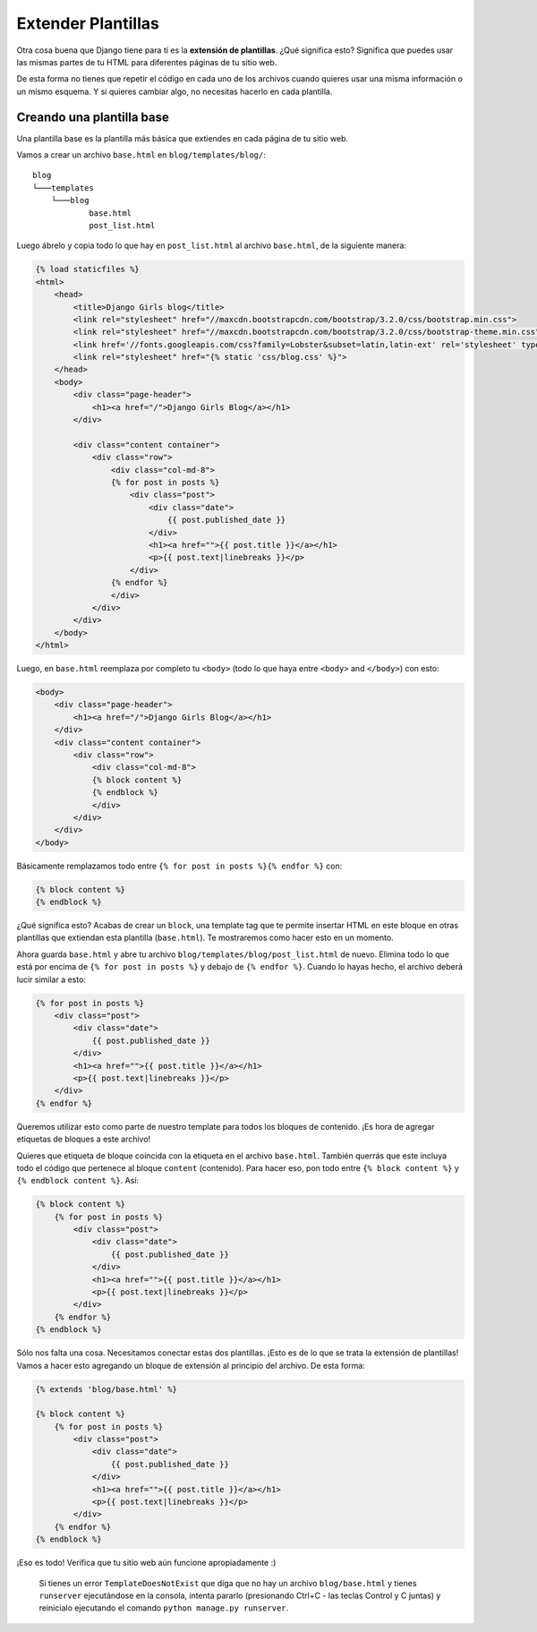 Extender Plantillas
+++++++++++++++++++

Otra cosa buena que Django tiene para tí es la **extensión de
plantillas**. ¿Qué significa esto? Significa que puedes usar las mismas
partes de tu HTML para diferentes páginas de tu sitio web.

De esta forma no tienes que repetir el código en cada uno de los
archivos cuando quieres usar una misma información o un mismo esquema. Y
si quieres cambiar algo, no necesitas hacerlo en cada plantilla.

Creando una plantilla base
==========================

Una plantilla base es la plantilla más básica que extiendes en cada
página de tu sitio web.

Vamos a crear un archivo ``base.html`` en ``blog/templates/blog/``:

::

    blog
    └───templates
        └───blog
                base.html
                post_list.html

Luego ábrelo y copia todo lo que hay en ``post_list.html`` al archivo
``base.html``, de la siguiente manera:

.. code:: html

    {% load staticfiles %}
    <html>
        <head>
            <title>Django Girls blog</title>
            <link rel="stylesheet" href="//maxcdn.bootstrapcdn.com/bootstrap/3.2.0/css/bootstrap.min.css">
            <link rel="stylesheet" href="//maxcdn.bootstrapcdn.com/bootstrap/3.2.0/css/bootstrap-theme.min.css">
            <link href='//fonts.googleapis.com/css?family=Lobster&subset=latin,latin-ext' rel='stylesheet' type='text/css'>
            <link rel="stylesheet" href="{% static 'css/blog.css' %}">
        </head>
        <body>
            <div class="page-header">
                <h1><a href="/">Django Girls Blog</a></h1>
            </div>

            <div class="content container">
                <div class="row">
                    <div class="col-md-8">
                    {% for post in posts %}
                        <div class="post">
                            <div class="date">
                                {{ post.published_date }}
                            </div>
                            <h1><a href="">{{ post.title }}</a></h1>
                            <p>{{ post.text|linebreaks }}</p>
                        </div>
                    {% endfor %}
                    </div>
                </div>
            </div>
        </body>
    </html>

Luego, en ``base.html`` reemplaza por completo tu ``<body>`` (todo lo
que haya entre ``<body>`` and ``</body>``) con esto:

.. code:: html

    <body>
        <div class="page-header">
            <h1><a href="/">Django Girls Blog</a></h1>
        </div>
        <div class="content container">
            <div class="row">
                <div class="col-md-8">
                {% block content %}
                {% endblock %}
                </div>
            </div>
        </div>
    </body>

Básicamente remplazamos todo entre ``{% for post in posts %}{% endfor %}`` con:

.. code:: html

    {% block content %}
    {% endblock %}

¿Qué significa esto? Acabas de crear un ``block``, una template tag que
te permite insertar HTML en este bloque en otras plantillas que
extiendan esta plantilla (``base.html``). Te mostraremos como hacer esto
en un momento.

Ahora guarda ``base.html`` y abre tu archivo
``blog/templates/blog/post_list.html`` de nuevo. Elimina todo lo que
está por encima de ``{% for post in posts %}`` y debajo de ``{% endfor
%}``. Cuando lo hayas hecho, el archivo deberá lucir similar a esto:

.. code:: html

    {% for post in posts %}
        <div class="post">
            <div class="date">
                {{ post.published_date }}
            </div>
            <h1><a href="">{{ post.title }}</a></h1>
            <p>{{ post.text|linebreaks }}</p>
        </div>
    {% endfor %}

Queremos utilizar esto como parte de nuestro template para todos los
bloques de contenido. ¡Es hora de agregar etiquetas de bloques a este
archivo!

Quieres que etiqueta de bloque coincida con la etiqueta en el
archivo ``base.html``. También querrás que este incluya todo el código
que pertenece al bloque ``content`` (contenido). Para hacer eso, pon
todo entre ``{% block content %}`` y ``{% endblock content %}``. Así:

.. code:: html


    {% block content %}
        {% for post in posts %}
            <div class="post">
                <div class="date">
                    {{ post.published_date }}
                </div>
                <h1><a href="">{{ post.title }}</a></h1>
                <p>{{ post.text|linebreaks }}</p>
            </div>
        {% endfor %}
    {% endblock %}

Sólo nos falta una cosa. Necesitamos conectar estas dos plantillas.
¡Esto es de lo que se trata la extensión de plantillas! Vamos a hacer
esto agregando un bloque de extensión al principio del archivo. De esta
forma:

.. code:: html

    {% extends 'blog/base.html' %}

    {% block content %}
        {% for post in posts %}
            <div class="post">
                <div class="date">
                    {{ post.published_date }}
                </div>
                <h1><a href="">{{ post.title }}</a></h1>
                <p>{{ post.text|linebreaks }}</p>
            </div>
        {% endfor %}
    {% endblock %}

¡Eso es todo! Verifica que tu sitio web aún funcione apropiadamente :)

    Si tienes un error ``TemplateDoesNotExist`` que diga que no hay un
    archivo ``blog/base.html`` y tienes ``runserver`` ejecutándose en la
    consola, intenta pararlo (presionando Ctrl+C - las teclas Control y
    C juntas) y reinicialo ejecutando el comando
    ``python manage.py runserver``.

